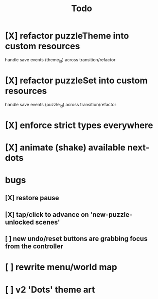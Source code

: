#+title: Todo

* [X] refactor puzzleTheme into custom resources
CLOSED: [2025-06-12 Thu 17:40]
handle save events (theme_id) across transition/refactor
* [X] refactor puzzleSet into custom resources
CLOSED: [2025-06-12 Thu 17:40]
handle save events (puzzle_id) across transition/refactor
* [X] enforce strict types everywhere
CLOSED: [2025-06-12 Thu 17:40]
* [X] animate (shake) available next-dots
CLOSED: [2025-08-14 Thu 15:24]
* bugs
** [X] restore pause
CLOSED: [2025-06-12 Thu 17:40]
** [X] tap/click to advance on 'new-puzzle-unlocked scenes'
CLOSED: [2025-06-12 Thu 17:40]
** [ ] new undo/reset buttons are grabbing focus from the controller
* [ ] rewrite menu/world map
* [ ] v2 'Dots' theme art
